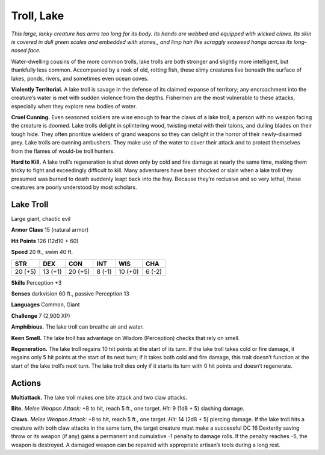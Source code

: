 
.. _tob:lake-troll:

Troll, Lake
-----------

*This large, lanky creature has arms too long for its body. Its hands
are webbed and equipped with wicked claws. Its skin is covered
in dull green scales and embedded with stones,, and limp hair like
scraggly seaweed hangs across its long-nosed face.*

Water-dwelling cousins of the more common trolls, lake trolls
are both stronger and slightly more intelligent, but thankfully
less common. Accompanied by a reek of old, rotting fish, these
slimy creatures live beneath the surface of lakes, ponds, rivers,
and sometimes even ocean coves.

**Violently Territorial.** A lake troll is savage in the defense
of its claimed expanse of territory; any encroachment into the
creature’s water is met with sudden violence from the depths.
Fishermen are the most vulnerable to these attacks, especially
when they explore new bodies of water.

**Cruel Cunning.** Even seasoned soldiers are wise enough to
fear the claws of a lake troll; a person with no weapon facing
the creature is doomed. Lake trolls delight in splintering wood,
twisting metal with their talons, and dulling blades on their
tough hide. They often prioritize wielders of grand weapons so
they can delight in the horror of their newly-disarmed prey. Lake
trolls are cunning ambushers. They make use of the water to
cover their attack and to protect themselves from the flames of
would-be troll hunters.

**Hard to Kill.** A lake troll’s regeneration is shut down only
by cold and fire damage at nearly the same time, making them
tricky to fight and exceedingly difficult to kill. Many adventurers
have been shocked or slain when a lake troll they presumed
was burned to death suddenly leapt back into the fray. Because
they’re reclusive and so very lethal, these creatures are poorly
understood by most scholars.

Lake Troll
~~~~~~~~~~

Large giant, chaotic evil

**Armor Class** 15 (natural armor)

**Hit Points** 126 (12d10 + 60)

**Speed** 20 ft., swim 40 ft.

+-----------+----------+-----------+-----------+-----------+-----------+
| STR       | DEX      | CON       | INT       | WIS       | CHA       |
+===========+==========+===========+===========+===========+===========+
| 20 (+5)   | 13 (+1)  | 20 (+5)   | 8 (-1)    | 10 (+0)   | 6 (-2)    |
+-----------+----------+-----------+-----------+-----------+-----------+

**Skills** Perception +3

**Senses** darkvision 60 ft., passive Perception 13

**Languages** Common, Giant

**Challenge** 7 (2,900 XP)

**Amphibious.** The lake troll can breathe air and water.

**Keen Smell.** The lake troll has advantage on Wisdom
(Perception) checks that rely on smell.

**Regeneration.** The lake troll regains 10 hit points at the start
of its turn. If the lake troll takes cold or fire damage, it regains
only 5 hit points at the start of its next turn; if it takes both
cold and fire damage, this trait doesn’t function at the start of
the lake troll’s next turn. The lake troll dies only if it starts its
turn with 0 hit points and doesn’t regenerate.

Actions
~~~~~~~

**Multiattack.** The lake troll makes one bite attack and two
claw attacks.

**Bite.** *Melee Weapon Attack:* +8 to hit, reach 5 ft., one target. *Hit:*
9 (1d8 + 5) slashing damage.

**Claws.** *Melee Weapon Attack:* +8 to hit, reach 5 ft., one target.
*Hit:* 14 (2d8 + 5) piercing damage. If the lake troll hits a
creature with both claw attacks in the same turn, the target
creature must make a successful DC 16 Dexterity saving throw
or its weapon (if any) gains a permanent and cumulative
-1 penalty to damage rolls. If the penalty reaches –5, the
weapon is destroyed. A damaged weapon can be repaired with
appropriate artisan’s tools during a long rest.
